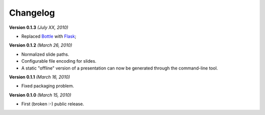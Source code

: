Changelog
=========

**Version 0.1.3** *(July XX, 2010)*

* Replaced `Bottle`_ with `Flask`_;

**Version 0.1.2** *(March 26, 2010)*

* Normalized slide paths.
* Configurable file encoding for slides.
* A static "offline" version of a presentation can now be generated through the
  command-line tool.

**Version 0.1.1** *(March 16, 2010)*

* Fixed packaging problem.

**Version 0.1.0** *(March 15, 2010)*

* First (broken :-) public release.

.. _Bottle: http://bottle.paws.de/
.. _Flask: http://flask.pocoo.org/

